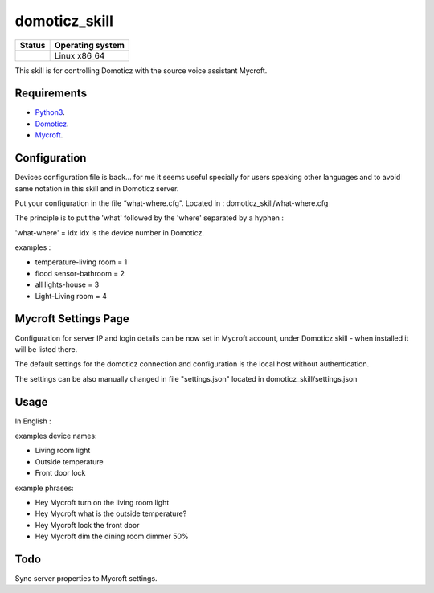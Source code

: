 domoticz_skill
==============

|Licence| |Code Health| |Coverage Status|

+------------------+--------------------+
| Status           | Operating system   |
+==================+====================+
| |Build Status|   | Linux x86\_64      |
+------------------+--------------------+

This skill is for controlling Domoticz with the source voice assistant Mycroft.


Requirements
------------

-  `Python3`_.
-  `Domoticz`_.
-  `Mycroft`_.


Configuration
-------------

Devices configuration file is back... for me it seems useful specially for users speaking other languages and to avoid same notation in this skill and in Domoticz server.

Put your configuration in the file “what-where.cfg”.
Located in : domoticz_skill/what-where.cfg

The principle is to put the 'what' followed by the 'where' separated by a hyphen :

'what-where' = idx
idx is the device number in Domoticz.

examples :

- temperature-living room = 1 
- flood sensor-bathroom = 2
- all lights-house = 3
- Light-Living room = 4

Mycroft Settings Page
-----
Configuration for server IP and login details can be now set in Mycroft account, under Domoticz skill - when installed it will be listed there.

The default settings for the domoticz connection and configuration is the local host without
authentication.

The settings can be also manually changed in file "settings.json" located in domoticz_skill/settings.json

Usage
-----

In English :

examples device names:

-  Living room light
-  Outside temperature
-  Front door lock

example phrases:

-  Hey Mycroft turn on the living room light
-  Hey Mycroft what is the outside temperature?
-  Hey Mycroft lock the front door
-  Hey Mycroft dim the dining room dimmer 50%


Todo
----

Sync server properties to Mycroft settings.

.. _Python3: https://www.python.org/downloads/
.. _Mycroft: https://mycroft.ai/
.. _Domoticz: https://domoticz.com/


.. |Licence| image:: https://img.shields.io/packagist/l/doctrine/orm.svg
.. |Code Health| image:: https://landscape.io/github/matleses/domoticz_skill/master/landscape.svg?style=flat
   :target: https://landscape.io/github/matleses/domoticz_skill/master
.. |Coverage Status| image:: https://coveralls.io/repos/github/matleses/domoticz_skill/badge.svg?branch=master
   :target: https://coveralls.io/github/matleses/domoticz_skill?branch=master
.. |Build Status| image:: https://travis-ci.org/matleses/domoticz_skill.svg?branch=master
   :target: https://travis-ci.org/matleses/domoticz_skill
